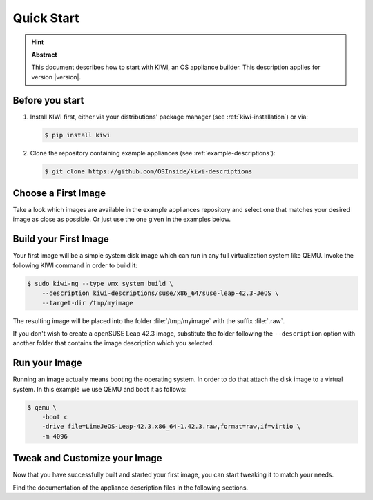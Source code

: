 .. _quick-start:

Quick Start
===========

.. hint:: **Abstract**

   This document describes how to start with KIWI, an OS appliance builder.
   This description applies for version |version|.

Before you start
----------------

1. Install KIWI first, either via your distributions' package manager (see
   :ref:`kiwi-installation`) or via:

   .. code:: bash

      $ pip install kiwi

2. Clone the repository containing example appliances (see
   :ref:`example-descriptions`):

   .. code:: bash

      $ git clone https://github.com/OSInside/kiwi-descriptions


Choose a First Image
--------------------

Take a look which images are available in the example appliances repository
and select one that matches your desired image as close as possible. Or
just use the one given in the examples below.


Build your First Image
----------------------

Your first image will be a simple system disk image which can run
in any full virtualization system like QEMU. Invoke the following KIWI
command in order to build it:

.. code:: bash

    $ sudo kiwi-ng --type vmx system build \
        --description kiwi-descriptions/suse/x86_64/suse-leap-42.3-JeOS \
        --target-dir /tmp/myimage

The resulting image will be placed into the folder :file:`/tmp/myimage`
with the suffix :file:`.raw`.

If you don't wish to create a openSUSE Leap 42.3 image, substitute the
folder following the ``--description`` option with another folder that
contains the image description which you selected.


Run your Image
--------------

Running an image actually means booting the operating system. In order to
do that attach the disk image to a virtual system. In this example we use
QEMU and boot it as follows:

.. code:: bash

    $ qemu \
        -boot c
        -drive file=LimeJeOS-Leap-42.3.x86_64-1.42.3.raw,format=raw,if=virtio \
        -m 4096

Tweak and Customize your Image
------------------------------

Now that you have successfully built and started your first image, you can
start tweaking it to match your needs.

Find the documentation of the appliance description files in the following
sections.

